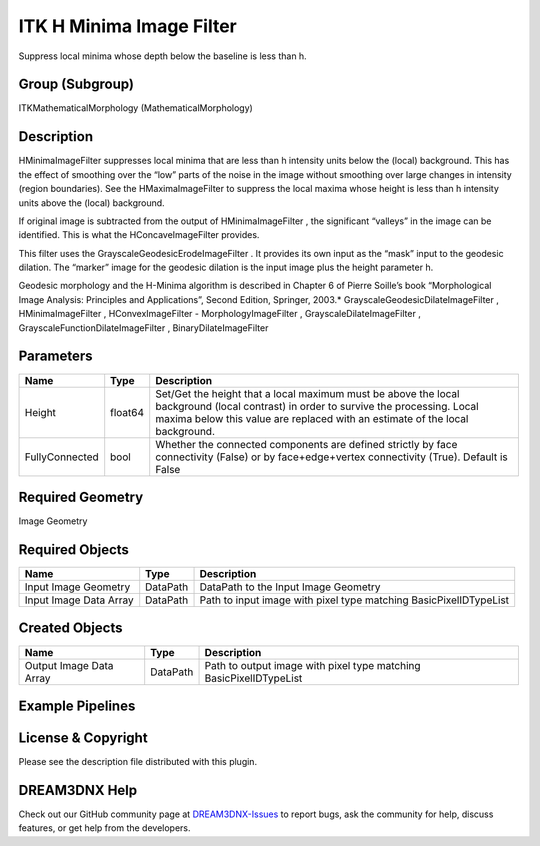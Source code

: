 =========================
ITK H Minima Image Filter
=========================


Suppress local minima whose depth below the baseline is less than h.

Group (Subgroup)
================

ITKMathematicalMorphology (MathematicalMorphology)

Description
===========

HMinimaImageFilter suppresses local minima that are less than h intensity units below the (local) background. This has
the effect of smoothing over the “low” parts of the noise in the image without smoothing over large changes in intensity
(region boundaries). See the HMaximaImageFilter to suppress the local maxima whose height is less than h intensity units
above the (local) background.

If original image is subtracted from the output of HMinimaImageFilter , the significant “valleys” in the image can be
identified. This is what the HConcaveImageFilter provides.

This filter uses the GrayscaleGeodesicErodeImageFilter . It provides its own input as the “mask” input to the geodesic
dilation. The “marker” image for the geodesic dilation is the input image plus the height parameter h.

Geodesic morphology and the H-Minima algorithm is described in Chapter 6 of Pierre Soille’s book “Morphological Image
Analysis: Principles and Applications”, Second Edition, Springer, 2003.\* GrayscaleGeodesicDilateImageFilter ,
HMinimaImageFilter , HConvexImageFilter - MorphologyImageFilter , GrayscaleDilateImageFilter ,
GrayscaleFunctionDilateImageFilter , BinaryDilateImageFilter

Parameters
==========

+---------------------------+---------------------------+-------------------------------------------------------------+
| Name                      | Type                      | Description                                                 |
+===========================+===========================+=============================================================+
| Height                    | float64                   | Set/Get the height that a local maximum must be above the   |
|                           |                           | local background (local contrast) in order to survive the   |
|                           |                           | processing. Local maxima below this value are replaced with |
|                           |                           | an estimate of the local background.                        |
+---------------------------+---------------------------+-------------------------------------------------------------+
| FullyConnected            | bool                      | Whether the connected components are defined strictly by    |
|                           |                           | face connectivity (False) or by face+edge+vertex            |
|                           |                           | connectivity (True). Default is False                       |
+---------------------------+---------------------------+-------------------------------------------------------------+

Required Geometry
=================

Image Geometry

Required Objects
================

====================== ======== =================================================================
Name                   Type     Description
====================== ======== =================================================================
Input Image Geometry   DataPath DataPath to the Input Image Geometry
Input Image Data Array DataPath Path to input image with pixel type matching BasicPixelIDTypeList
====================== ======== =================================================================

Created Objects
===============

======================= ======== ==================================================================
Name                    Type     Description
======================= ======== ==================================================================
Output Image Data Array DataPath Path to output image with pixel type matching BasicPixelIDTypeList
======================= ======== ==================================================================

Example Pipelines
=================

License & Copyright
===================

Please see the description file distributed with this plugin.

DREAM3DNX Help
==============

Check out our GitHub community page at `DREAM3DNX-Issues <https://github.com/BlueQuartzSoftware/DREAM3DNX-Issues>`__ to
report bugs, ask the community for help, discuss features, or get help from the developers.
